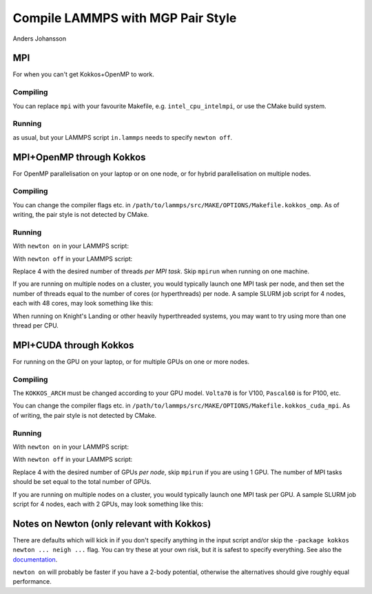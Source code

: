 Compile LAMMPS with MGP Pair Style
==================================
Anders Johansson

MPI
---

For when you can't get Kokkos+OpenMP to work.

Compiling
*********

.. code-block:: bash
    :linenos:

    cp lammps_plugin/pair_mgp.* /path/to/lammps/src
    cd /path/to/lammps/src
    make -j$(nproc) mpi

You can replace ``mpi`` with your favourite Makefile, e.g. ``intel_cpu_intelmpi``, or use the CMake build system.


Running
*******

.. code-block:: bash
    :linenos:

    mpirun /path/to/lammps/src/lmp_mpi -in in.lammps

as usual, but your LAMMPS script ``in.lammps`` needs to specify ``newton off``.

MPI+OpenMP through Kokkos
-------------------------

For OpenMP parallelisation on your laptop or on one node, or for hybrid parallelisation on multiple nodes.

Compiling
*********

.. code-block:: bash
    :linenos:

    cp lammps_plugin/pair_mgp*.* /path/to/lammps/src
    cd /path/to/lammps/src
    make yes-kokkos
    make -j$(nproc) kokkos_omp

You can change the compiler flags etc. in ``/path/to/lammps/src/MAKE/OPTIONS/Makefile.kokkos_omp``. 
As of writing, the pair style is not detected by CMake.

Running
*******

With ``newton on`` in your LAMMPS script:

.. code-block:: bash
    :linenos:

    mpirun /path/to/lammps/src/lmp_kokkos_omp -k on t 4 -sf kk -package kokkos newton on neigh half -in in.lammps

With ``newton off`` in your LAMMPS script:

.. code-block:: bash
    :linenos:

    mpirun /path/to/lammps/src/lmp_kokkos_omp -k on t 4 -sf kk -package kokkos newton off neigh full -in in.lammps

Replace 4 with the desired number of threads *per MPI task*. Skip ``mpirun`` when running on one machine.

If you are running on multiple nodes on a cluster, you would typically launch one MPI task per node, 
and then set the number of threads equal to the number of cores (or hyperthreads) per node. 
A sample SLURM job script for 4 nodes, each with 48 cores, may look something like this:

.. code-block:: bash
    :linenos:

    #SBATCH --nodes=4
    #SBATCH --ntasks-per-node=1
    #SBATCH --cpus-per-task=48
    mpirun -np $SLURM_NTASKS /path/to/lammps/src/lmp_kokkos_omp -k on t $SLURM_CPUS_PER_TASK -sf kk -package kokkos newton off neigh full -in in.lammps

When running on Knight's Landing or other heavily hyperthreaded systems, you may want to try using more than one thread per CPU.

MPI+CUDA through Kokkos
-----------------------

For running on the GPU on your laptop, or for multiple GPUs on one or more nodes.

Compiling
*********

.. code-block:: bash
    :linenos:

    cp lammps_plugin/pair_mgp*.* /path/to/lammps/src
    cd /path/to/lammps/src
    make yes-kokkos
    make -j$(nproc) KOKKOS_ARCH=Volta70 kokkos_cuda_mpi

The ``KOKKOS_ARCH`` must be changed according to your GPU model. ``Volta70`` is for V100, ``Pascal60`` is for P100, etc.

You can change the compiler flags etc. in ``/path/to/lammps/src/MAKE/OPTIONS/Makefile.kokkos_cuda_mpi``. 
As of writing, the pair style is not detected by CMake.

Running
*******

With ``newton on`` in your LAMMPS script:

.. code-block:: bash
    :linenos:

    mpirun /path/to/lammps/src/lmp_kokkos_cuda_mpi -k on g 4 -sf kk -package kokkos newton on neigh half -in in.lammps

With ``newton off`` in your LAMMPS script:

.. code-block:: bash
    :linenos:

    mpirun /path/to/lammps/src/lmp_kokkos_cuda_mpi -k on g 4 -sf kk -package kokkos newton off neigh full -in in.lammps

Replace 4 with the desired number of GPUs *per node*, skip ``mpirun`` if you are using 1 GPU. 
The number of MPI tasks should be set equal to the total number of GPUs.

If you are running on multiple nodes on a cluster, you would typically launch one MPI task per GPU. 
A sample SLURM job script for 4 nodes, each with 2 GPUs, may look something like this:

.. code-block:: bash
    :linenos:

    #SBATCH --nodes=4
    #SBATCH --ntasks-per-node=2
    #SBATCH --cpus-per-task=1
    #SBATCH --gpus-per-node=2
    mpirun -np $SLURM_NTASKS /path/to/lammps/src/lmp_kokkos_cuda_mpi -k on g $SLURM_GPUS_PER_NODE -sf kk -package kokkos newton off neigh full -in in.lammps

Notes on Newton (only relevant with Kokkos)
-------------------------------------------

There are defaults which will kick in if you don't specify anything in the input 
script and/or skip the ``-package kokkos newton ... neigh ...`` flag. 
You can try these at your own risk, but it is safest to specify everything. 
See also the `documentation <https://lammps.sandia.gov/doc/Speed_kokkos.html>`_.

``newton on`` will probably be faster if you have a 2-body potential, 
otherwise the alternatives should give roughly equal performance.
